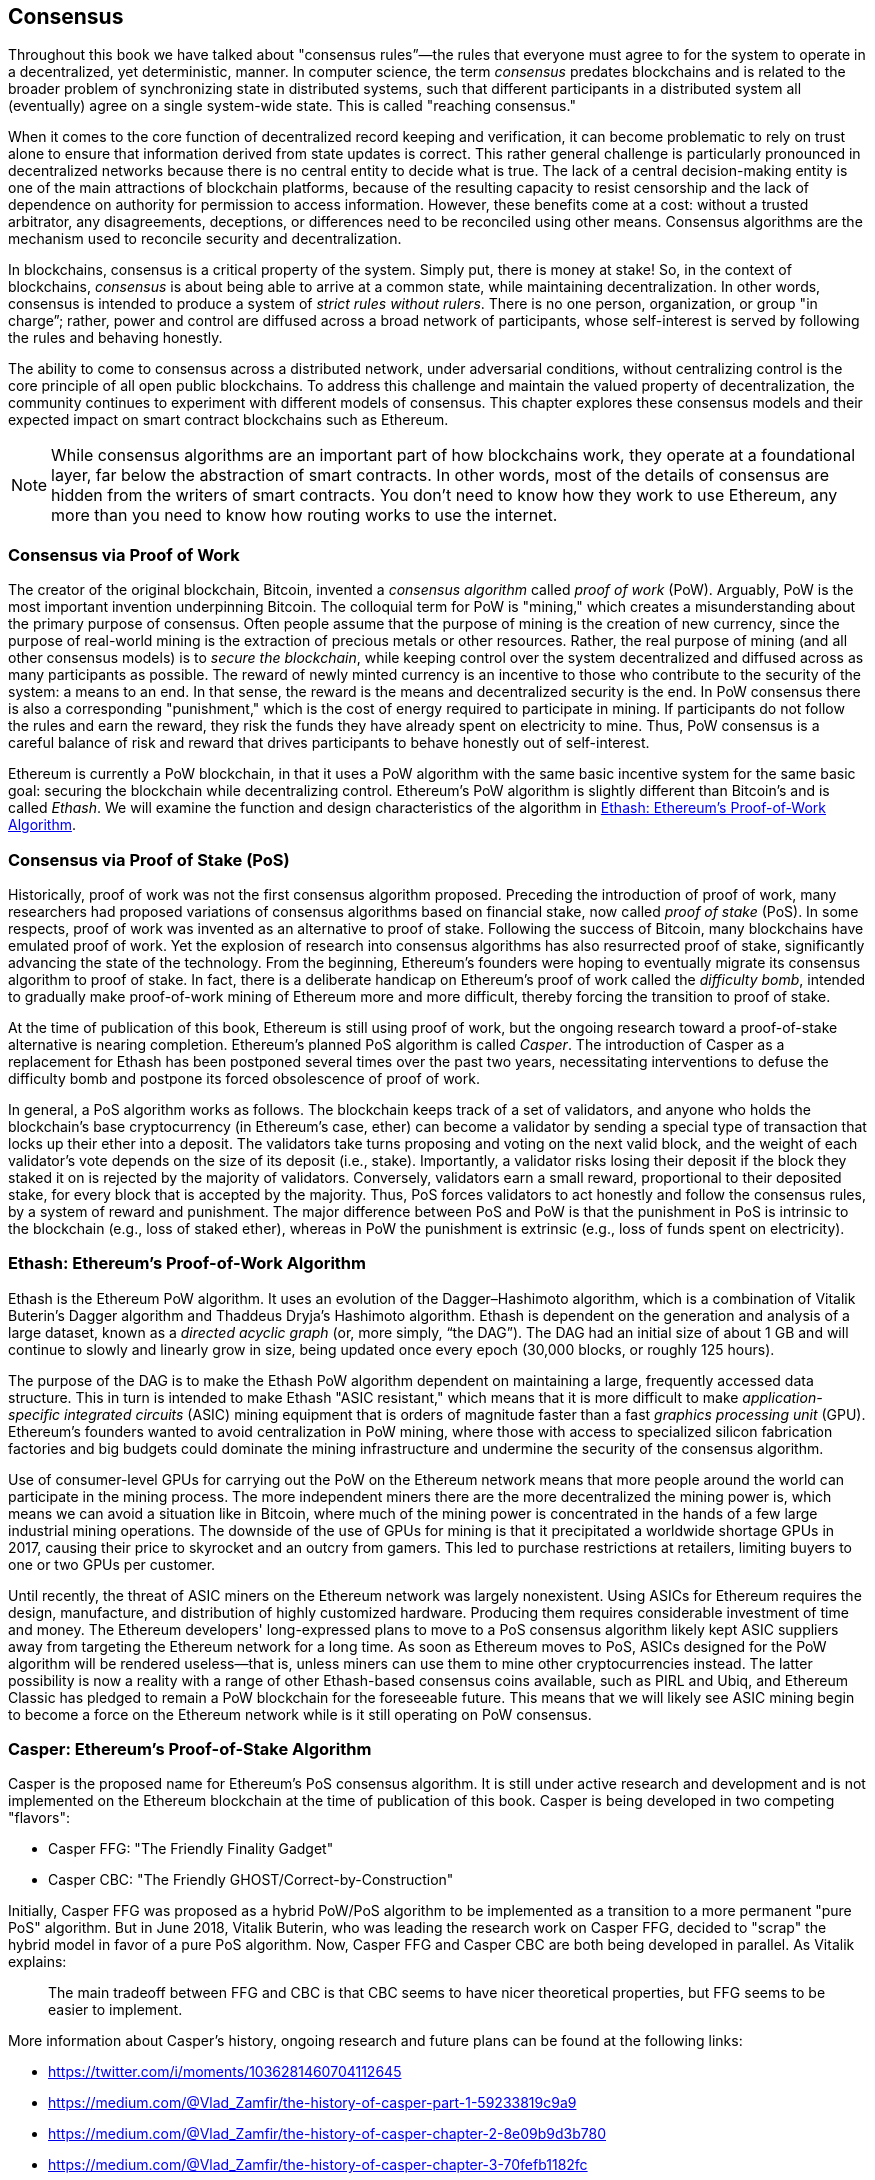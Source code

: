 [[consensus]]
== Consensus

((("consensus", id="ix_14consensus-asciidoc0", range="startofrange")))Throughout this book we have talked about "consensus rules&#x201d;&#x2014;the rules that everyone must agree to for the system to operate in a decentralized, yet deterministic, manner. In computer science, the term _consensus_ predates blockchains and is related to the broader problem of synchronizing state in distributed systems, such that different participants in a distributed system all (eventually) agree on a single system-wide state. This is called "reaching consensus."

When it comes to the core function of decentralized record keeping and verification, it can become problematic to rely on trust alone to ensure that information derived from state updates is correct. This rather general challenge is particularly pronounced in decentralized networks because there is no central entity to decide what is true. The lack of a central decision-making entity is one of the main attractions of blockchain platforms, because of the resulting capacity to resist censorship and the lack of dependence on authority for permission to access information. However, these benefits come at a cost: without a trusted arbitrator, any disagreements, deceptions, or differences need to be reconciled using other means. Consensus algorithms are the  mechanism used to reconcile security and decentralization.

In blockchains, consensus is a critical property of the system. Simply put, there is money at stake! So, in the context of blockchains, _consensus_ is about being able to arrive at a common state, while maintaining decentralization. In other words, consensus is intended to produce a system of _strict rules without rulers_. There is no one person, organization, or group pass:["in charge&#x201d;;] rather, power and control are diffused across a broad network of participants, whose self-interest is served by following the rules and behaving honestly.

The ability to come to consensus across a distributed network, under adversarial conditions, without centralizing control is the core principle of all open public blockchains. To address this challenge and maintain the valued property of decentralization, the community continues to experiment with different models of consensus. This chapter explores these consensus models and their expected impact on smart contract blockchains such as Ethereum.

[NOTE]
====
While consensus algorithms are an important part of how blockchains work, they operate at a foundational layer, far below the abstraction of smart contracts. In other words, most of the details of consensus are hidden from the writers of smart contracts. You don't need to know how they work to use Ethereum, any more than you need to know how routing works to use the internet.
====

=== Consensus via Proof of Work

((("consensus","via proof of work")))((("proof of work (PoW)","consensus via")))The creator of the original blockchain, Bitcoin, invented a _consensus algorithm_ called _proof of work_ (PoW). Arguably, PoW is the most important invention underpinning Bitcoin. The colloquial term for PoW is "mining," which creates a misunderstanding about the primary purpose of consensus. Often people assume that the purpose of mining is the creation of new currency, since the purpose of real-world mining is the extraction of precious metals or other resources. Rather, the real purpose of mining (and all other consensus models) is to _secure the blockchain_, while keeping control over the system decentralized and diffused across as many participants as possible. The reward of newly minted currency is an incentive to those who contribute to the security of the system: a means to an end. In that sense, the reward is the means and decentralized security is the end. In PoW consensus there is also a corresponding "punishment," which is the cost of energy required to participate in mining. If participants do not follow the rules and earn the reward, they risk the funds they have already spent on electricity to mine. Thus, PoW consensus is a careful balance of risk and reward that drives participants to behave honestly out of self-interest.

Ethereum is currently a PoW blockchain, in that it uses a PoW algorithm with the same basic incentive system for the same basic goal: securing the blockchain while decentralizing control. Ethereum's PoW algorithm is slightly different than Bitcoin's and is called _Ethash_. We will examine the function and design characteristics of the algorithm in <<ethash>>.

=== Consensus via Proof of Stake (PoS)

((("consensus","via proof of stake")))((("proof of stake (PoS)","consensus via")))Historically, proof of work was not the first consensus algorithm proposed. Preceding the introduction of proof of work, many researchers had proposed variations of consensus algorithms based on financial stake, now called _proof of stake_ (PoS). In some respects, proof of work was invented as an alternative to proof of stake. Following the success of Bitcoin, many blockchains have emulated proof of work. Yet the explosion of research into consensus algorithms has also resurrected proof of stake, significantly advancing the state of the technology. From the beginning, Ethereum's founders were hoping to eventually migrate its consensus algorithm to proof of stake. In fact, there is a deliberate handicap on Ethereum's proof of work called the _difficulty bomb_, intended to gradually make proof-of-work mining of Ethereum more and more difficult, thereby forcing the transition to proof of stake.

At the time of publication of this book, Ethereum is still using proof of work, but the ongoing research toward a proof-of-stake alternative is nearing completion. Ethereum's planned PoS algorithm is called _Casper_. The introduction of Casper as a replacement for Ethash has been postponed several times over the past two years, necessitating interventions to defuse the difficulty bomb and postpone its forced obsolescence of proof of work.

In general, a PoS algorithm works as follows. The blockchain keeps track of a set of validators, and anyone who holds the blockchain's base cryptocurrency (in Ethereum's case, ether) can become a validator by sending a special type of transaction that locks up their ether into a deposit. The validators take turns proposing and voting on the next valid block, and the weight of each validator's vote depends on the size of its deposit (i.e., stake). Importantly, a validator risks losing their deposit if the block they staked it on is rejected by the majority of validators. Conversely, validators earn a small reward, proportional to their deposited stake, for every block that is accepted by the majority. Thus, PoS forces validators to act honestly and follow the consensus rules, by a system of reward and punishment. The major difference between PoS and PoW is that the punishment in PoS is intrinsic to the blockchain (e.g., loss of staked ether), whereas in PoW the punishment is extrinsic (e.g., loss of funds spent on electricity).

[[ethash]]
=== Ethash: Ethereum's Proof-of-Work Algorithm

((("Buterin, Vitalik","and Dagger algorithm")))((("consensus","Ethash as Ethereum PoW algorithm")))((("Dagger-Hashimoto algorithm")))((("Dryja, Thaddeus")))((("Ethash")))((("proof of work (PoW)","Ethash as Ethereum PoW algorithm")))Ethash is the Ethereum PoW algorithm. It uses an evolution of the Dagger–Hashimoto algorithm, which is a combination of Vitalik Buterin's Dagger algorithm and Thaddeus Dryja's Hashimoto algorithm. ((("DAG (directed acyclic graph)")))((("directed acyclic graph (DAG)")))Ethash is dependent on the generation and analysis of a large dataset, known as a _directed acyclic graph_ (or, more simply, &#x201c;the DAG&#x201d;). The DAG had an initial size of about 1 GB and will continue to slowly and linearly grow in size, being updated once every epoch (30,000 blocks, or roughly 125 hours).

The purpose of the DAG is to make the Ethash PoW algorithm dependent on maintaining a large, frequently accessed data structure. ((("application-specific integrated circuits (ASIC)")))((("ASIC (application-specific integrated circuits)")))((("graphics processing unit (GPU), mining and")))This in turn is intended to make Ethash "ASIC resistant," which means that it is more difficult to make _application-specific integrated circuits_ (ASIC) mining equipment that is orders of magnitude faster than a fast _graphics processing unit_ (GPU). Ethereum's founders wanted to avoid centralization in PoW mining, where those with access to specialized silicon fabrication factories and big budgets could dominate the mining infrastructure and undermine the security of the consensus algorithm.

Use of consumer-level GPUs for carrying out the PoW on the Ethereum network means that more people around the world can participate in the mining process. The more independent miners there are the more decentralized the mining power is, which means we can avoid a situation like in Bitcoin, where much of the mining power is concentrated in the hands of a few large industrial mining operations. The downside of the use of GPUs for mining is that it precipitated a worldwide shortage GPUs in 2017, causing their price to skyrocket and an outcry from gamers. This led to purchase restrictions at retailers, limiting buyers to one or two GPUs per customer.

Until recently, the threat of ASIC miners on the Ethereum network was largely nonexistent. Using ASICs for Ethereum requires the design, manufacture, and distribution of highly customized hardware. Producing them requires considerable investment of time and money. The Ethereum developers' long-expressed plans to move to a PoS consensus algorithm likely kept ASIC suppliers away from targeting the Ethereum network for a long time. As soon as Ethereum moves to PoS, ASICs designed for the PoW algorithm will be rendered useless—that is, unless miners can use them to mine other cryptocurrencies instead. The latter possibility is now a reality with a range of other Ethash-based consensus coins available, such as PIRL and Ubiq, and Ethereum Classic has pledged to remain a PoW blockchain for the foreseeable future. This means that we will likely see ASIC mining begin to become a force on the Ethereum network while is it still operating on PoW consensus.

=== Casper: Ethereum's Proof-of-Stake Algorithm

((("Casper")))((("consensus","Casper as Ethereum PoS algorithm")))((("proof of stake (PoS)","Casper as Ethereum PoS algorithm")))Casper is the proposed name for Ethereum's PoS consensus algorithm. It is still under active research and development and is not implemented on the Ethereum blockchain at the time of publication of this book. ((("Casper CBC")))((("Casper FFG")))Casper is being developed in two competing "flavors":

* Casper FFG: "The Friendly Finality Gadget"
* Casper CBC: "The Friendly GHOST/Correct-by-Construction"

Initially, Casper FFG was proposed as a hybrid PoW/PoS algorithm to be implemented as a transition to a more permanent "pure PoS" algorithm. ((("Buterin, Vitalik","and Casper")))But in June 2018, Vitalik Buterin, who was leading the research work on Casper FFG, decided to "scrap" the hybrid model in favor of a pure PoS algorithm. Now, Casper FFG and Casper CBC are both being developed in parallel. As Vitalik explains:

____
The main tradeoff between FFG and CBC is that CBC seems to have nicer theoretical properties, but FFG seems to be easier to implement.
____

More information about Casper's history, ongoing research and future plans can be found at the following links:

* https://twitter.com/i/moments/1036281460704112645
* https://medium.com/@Vlad_Zamfir/the-history-of-casper-part-1-59233819c9a9
* https://medium.com/@Vlad_Zamfir/the-history-of-casper-chapter-2-8e09b9d3b780
* https://medium.com/@Vlad_Zamfir/the-history-of-casper-chapter-3-70fefb1182fc
* https://medium.com/@Vlad_Zamfir/the-history-of-casper-chapter-4-3855638b5f0e
* https://medium.com/@Vlad_Zamfir/the-history-of-casper-chapter-5-8652959cef58

=== Principles of Consensus

((("consensus","principles of")))The principles and assumptions of consensus algorithms can be more clearly understood by asking a few key questions:

* Who can change the past, and how? (This is also known as _immutability_.)
* Who can change the future, and how? (This is also known as _finality_.)
* What is the cost to make such changes?
* How decentralized is the power to make such changes?
* Who will know if something has changed, and how will they know?

Consensus algorithms are evolving rapidly, attempting to answer these questions in increasingly innovative ways.

=== Controversy and Competition

((("consensus","controversy and competition")))At this point you might be wondering: Why do we need so many different consensus algorithms? Which one works better? The answer to the latter question is at the center of the most exciting area of research in distributed systems of the past decade. It all boils down to what you consider "better&#x201d;&#x2014;which in the context of computer science is about assumptions, goals, and the unavoidable trade-offs.

It is likely that no  algorithm can optimize across all dimensions of the problem of decentralized consensus. When someone suggests that one consensus algorithm is "better" than the others, you should start asking questions that clarify: Better at what? Immutability, finality, decentralization, cost? There is no clear answer to these questions, at least not yet. Furthermore, the design of consensus algorithms is at the center of a multi-billion-dollar industry and generates enormous controversy and heated arguments. In the end, there might not be a "correct" answer, just as there might be different answers for different applications.

The entire blockchain industry is one giant experiment where these questions will be tested under adversarial conditions, with enormous monetary value at stake. In the end, history will answer the controversy.

=== Conclusions

Ethereum's consensus algorithm is still in flux at the time of completion of this book. In a future edition, we will likely add more detail about Casper and other related technologies as these mature and are deployed on Ethereum. This chapter represents the end of our journey, completing _Mastering Ethereum_. Additional reference material follows in the appendixes. Thank you for reading this book, and congratulations on reaching the end!(((range="endofrange", startref="ix_14consensus-asciidoc0")))
